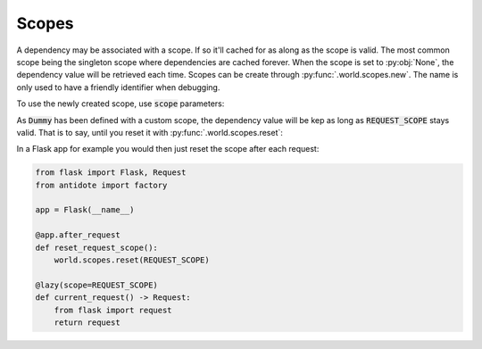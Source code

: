 Scopes
======

.. _recipes-scopes:

A dependency may be associated with a scope. If so it'll cached for as along as the scope is
valid. The most common scope being the singleton scope where dependencies are cached forever.
When the scope is set to :py:obj:`None`, the dependency value will be retrieved each time.
Scopes can be create through :py:func:`.world.scopes.new`. The name is only used to
have a friendly identifier when debugging.

.. doctest:: recipes_scope

    >>> from antidote import world
    >>> REQUEST_SCOPE = world.scopes.new(name='request')

To use the newly created scope, use :code:`scope` parameters:

.. doctest:: recipes_scope

    >>> from antidote import injectable
    >>> @injectable(scope=REQUEST_SCOPE)
    ... class Dummy:
    ...     pass

As :code:`Dummy` has been defined with a custom scope, the dependency value will
be kep as long as :code:`REQUEST_SCOPE` stays valid. That is to say, until you reset
it with :py:func:`.world.scopes.reset`:

.. doctest:: recipes_scope

    >>> current = world.get(Dummy)
                >>> current is world.get(Dummy)
                True
                >>> world.scopes.update(REQUEST_SCOPE)
                >>> current is world.get(Dummy)
                False

            In a Flask app for example you would then just reset the scope after each request:
                >>> current is world.get(Dummy)
                True
                >>> world.scopes.update(REQUEST_SCOPE)
                >>> current is world.get(Dummy)
                False

            In a Flask app for example you would then just reset the scope after each request:
            >>> current is world.get(Dummy)
            True
            >>> world.scopes.update(REQUEST_SCOPE)
            >>> current is world.get(Dummy)
            False

        In a Flask app for example you would then just reset the scope after each request:
                >>> current is world.get(Dummy)
                True
                >>> world.scopes.update(REQUEST_SCOPE)
                >>> current is world.get(Dummy)
                False

            In a Flask app for example you would then just reset the scope after each request:
                >>> current is world.get(Dummy)
                True
                >>> world.scopes.update(REQUEST_SCOPE)
                >>> current is world.get(Dummy)
                False

            In a Flask app for example you would then just reset the scope after each request:
            >>> current is world.get(Dummy)
            True
            >>> world.scopes.update(REQUEST_SCOPE)
            >>> current is world.get(Dummy)
            False

        In a Flask app for example you would then just reset the scope after each request:
            >>> current is world.get(Dummy)
            True
            >>> world.scopes.update(REQUEST_SCOPE)
            >>> current is world.get(Dummy)
            False

        In a Flask app for example you would then just reset the scope after each request:
            >>> current is world.get(Dummy)
            True
            >>> world.scopes.update(REQUEST_SCOPE)
            >>> current is world.get(Dummy)
            False

        In a Flask app for example you would then just reset the scope after each request:
        >>> current is world.get(Dummy)
        True
        >>> world.scopes.update(REQUEST_SCOPE)
        >>> current is world.get(Dummy)
        False

    In a Flask app for example you would then just reset the scope after each request:
                >>> current is world.get(Dummy)
                True
                >>> world.scopes.update(REQUEST_SCOPE)
                >>> current is world.get(Dummy)
                False

            In a Flask app for example you would then just reset the scope after each request:
                >>> current is world.get(Dummy)
                True
                >>> world.scopes.update(REQUEST_SCOPE)
                >>> current is world.get(Dummy)
                False

            In a Flask app for example you would then just reset the scope after each request:
            >>> current is world.get(Dummy)
            True
            >>> world.scopes.update(REQUEST_SCOPE)
            >>> current is world.get(Dummy)
            False

        In a Flask app for example you would then just reset the scope after each request:
                >>> current is world.get(Dummy)
                True
                >>> world.scopes.update(REQUEST_SCOPE)
                >>> current is world.get(Dummy)
                False

            In a Flask app for example you would then just reset the scope after each request:
                >>> current is world.get(Dummy)
                True
                >>> world.scopes.update(REQUEST_SCOPE)
                >>> current is world.get(Dummy)
                False

            In a Flask app for example you would then just reset the scope after each request:
            >>> current is world.get(Dummy)
            True
            >>> world.scopes.update(REQUEST_SCOPE)
            >>> current is world.get(Dummy)
            False

        In a Flask app for example you would then just reset the scope after each request:
            >>> current is world.get(Dummy)
            True
            >>> world.scopes.update(REQUEST_SCOPE)
            >>> current is world.get(Dummy)
            False

        In a Flask app for example you would then just reset the scope after each request:
            >>> current is world.get(Dummy)
            True
            >>> world.scopes.update(REQUEST_SCOPE)
            >>> current is world.get(Dummy)
            False

        In a Flask app for example you would then just reset the scope after each request:
        >>> current is world.get(Dummy)
        True
        >>> world.scopes.update(REQUEST_SCOPE)
        >>> current is world.get(Dummy)
        False

    In a Flask app for example you would then just reset the scope after each request:
            >>> current is world.get(Dummy)
            True
            >>> world.scopes.update(REQUEST_SCOPE)
            >>> current is world.get(Dummy)
            False

        In a Flask app for example you would then just reset the scope after each request:
            >>> current is world.get(Dummy)
            True
            >>> world.scopes.update(REQUEST_SCOPE)
            >>> current is world.get(Dummy)
            False

        In a Flask app for example you would then just reset the scope after each request:
        >>> current is world.get(Dummy)
        True
        >>> world.scopes.update(REQUEST_SCOPE)
        >>> current is world.get(Dummy)
        False

    In a Flask app for example you would then just reset the scope after each request:
            >>> current is world.get(Dummy)
            True
            >>> world.scopes.update(REQUEST_SCOPE)
            >>> current is world.get(Dummy)
            False

        In a Flask app for example you would then just reset the scope after each request:
            >>> current is world.get(Dummy)
            True
            >>> world.scopes.update(REQUEST_SCOPE)
            >>> current is world.get(Dummy)
            False

        In a Flask app for example you would then just reset the scope after each request:
        >>> current is world.get(Dummy)
        True
        >>> world.scopes.update(REQUEST_SCOPE)
        >>> current is world.get(Dummy)
        False

    In a Flask app for example you would then just reset the scope after each request:
        >>> current is world.get(Dummy)
        True
        >>> world.scopes.update(REQUEST_SCOPE)
        >>> current is world.get(Dummy)
        False

    In a Flask app for example you would then just reset the scope after each request:
        >>> current is world.get(Dummy)
        True
        >>> world.scopes.update(REQUEST_SCOPE)
        >>> current is world.get(Dummy)
        False

    In a Flask app for example you would then just reset the scope after each request:
    >>> current is world.get(Dummy)
    True
    >>> world.scopes.reset(REQUEST_SCOPE)
    >>> current is world.get(Dummy)
    False

In a Flask app for example you would then just reset the scope after each request:


.. code-block:: python

    from flask import Flask, Request
    from antidote import factory

    app = Flask(__name__)

    @app.after_request
    def reset_request_scope():
        world.scopes.reset(REQUEST_SCOPE)

    @lazy(scope=REQUEST_SCOPE)
    def current_request() -> Request:
        from flask import request
        return request

